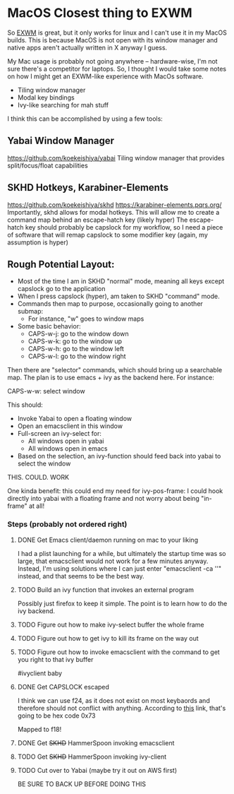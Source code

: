 * MacOS Closest thing to EXWM
So [[https://github.com/ch11ng/exwm][EXWM]] is great, but it only works for linux and I can't use it in my
MacOS builds. This is because MacOS is not open with its window
manager and native apps aren't actually written in X anyway I guess.

My Mac usage is probably not going anywhere -- hardware-wise, I'm not sure there's a competitor for
laptops. So, I thought I would take some notes on how I might get an EXWM-like experience with MacOs software.

- Tiling window manager
- Modal key bindings
- Ivy-like searching for mah stuff


I think this can be accomplished by using a few tools:
** Yabai Window Manager
https://github.com/koekeishiya/yabai
Tiling window manager that provides split/focus/float capabilities
** SKHD Hotkeys, Karabiner-Elements
https://github.com/koekeishiya/skhd
https://karabiner-elements.pqrs.org/ Importantly, skhd allows for
modal hotkeys. This will allow me to create a command map behind an
escape-hatch key (likely hyper) The escape-hatch key should probably
be capslock for my workflow, so I need a piece of software that will
remap capslock to some modifier key (again, my assumption is hyper)

** Rough Potential Layout:
- Most of the time I am in SKHD "normal" mode, meaning all keys except capslock go to the application
- When I press capslock (hyper), am taken to SKHD "command" mode.
- Commands then map to purpose, occasionally going to another submap:
  - For instance, "w" goes to window maps
- Some basic behavior:
  - CAPS-w-j: go to the window down
  - CAPS-w-k: go to the window up
  - CAPS-w-h: go to the window left
  - CAPS-w-l: go to the window right

Then there are "selector" commands, which should bring up a searchable
map. The plan is to use emacs + ivy as the backend here. For instance:

CAPS-w-w: select window

This should:
- Invoke Yabai to open a floating window
- Open an emacsclient in this window
- Full-screen an ivy-select for:
  - All windows open in yabai
  - All windows open in emacs
- Based on the selection, an ivy-function should feed back into yabai to select the window


THIS. COULD. WORK

One kinda benefit: this could end my need for ivy-pos-frame: I could
hook directly into yabai with a floating frame and not worry about
being "in-frame" at all!

*** Steps (probably not ordered right)
**** DONE Get Emacs client/daemon running on mac to your liking
CLOSED: [2021-10-07 Thu 22:04]
I had a plist launching for a while, but ultimately the startup time
was so large, that emacsclient would not work for a few minutes
anyway. Instead, I'm using solutions where I can just enter
"emacsclient -ca ''" instead, and that seems to be the best way.
**** TODO Build an ivy function that invokes an external program
Possibly just firefox to keep it simple. The point is to learn how to
do the ivy backend.
**** TODO Figure out how to make ivy-select buffer the whole frame
**** TODO Figure out how to get ivy to kill its frame on the way out
**** TODO Figure out how to invoke emacsclient with the command to get you right to that ivy buffer
#ivyclient baby
**** DONE Get CAPSLOCK escaped
CLOSED: [2021-10-08 Fri 20:01]

I think we can use f24, as it does not exist on most keybaords and
therefore should not conflict with anything. According to [[https://developer.apple.com/library/archive/technotes/tn2450/_index.html][this]] link,
that's going to be hex code 0x73

Mapped to f18!


**** DONE Get +SKHD+ HammerSpoon invoking emacsclient
CLOSED: [2021-10-08 Fri 20:28]
**** TODO Get +SKHD+ HammerSpoon invoking ivy-client
**** TODO Cut over to Yabai (maybe try it out on AWS first)
BE SURE TO BACK UP BEFORE DOING THIS

